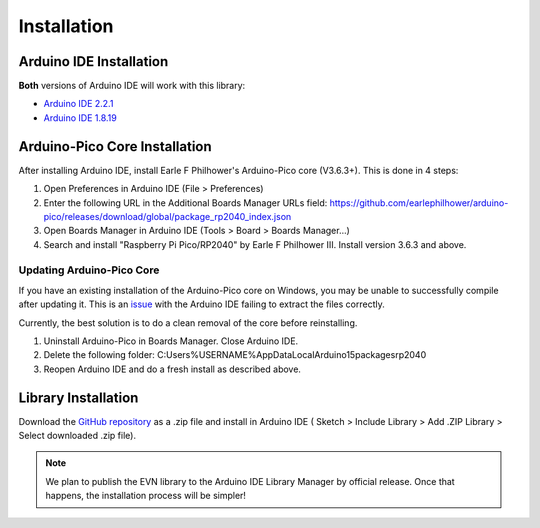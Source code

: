 Installation
============

Arduino IDE Installation
-------------------------

**Both** versions of Arduino IDE will work with this library:

* `Arduino IDE 2.2.1`_
* `Arduino IDE 1.8.19`_

.. _Arduino IDE 2.2.1: https://www.arduino.cc/en/software
.. _Arduino IDE 1.8.19: https://www.arduino.cc/en/software

Arduino-Pico Core Installation
--------------------------------

After installing Arduino IDE, install Earle F Philhower's Arduino-Pico core (V3.6.3+). This is done in 4 steps:

1. Open Preferences in Arduino IDE (File > Preferences)

2. Enter the following URL in the Additional Boards Manager URLs field: https://github.com/earlephilhower/arduino-pico/releases/download/global/package_rp2040_index.json

3. Open Boards Manager in Arduino IDE (Tools > Board > Boards Manager...)

4. Search and install "Raspberry Pi Pico/RP2040" by Earle F Philhower III. Install version 3.6.3 and above.

Updating Arduino-Pico Core
""""""""""""""""""""""""""

If you have an existing installation of the Arduino-Pico core on Windows, you may be unable to successfully compile after updating it. This is an `issue`_ with the Arduino IDE failing to extract the files correctly. 

.. _issue: https://github.com/arduino/Arduino/issues/11842

Currently, the best solution is to do a clean removal of the core before reinstalling.

1. Uninstall Arduino-Pico in Boards Manager. Close Arduino IDE.

2. Delete the following folder: C:\Users\%USERNAME%\AppData\Local\Arduino15\packages\rp2040

3. Reopen Arduino IDE and do a fresh install as described above.

Library Installation
----------------------

Download the `GitHub repository`_ as a .zip file and install in Arduino IDE (
Sketch > Include Library > Add .ZIP Library > Select downloaded .zip file).

.. _GitHub repository: https://www.github.com/HTY2003/EVN-arduino

.. note::

    We plan to publish the EVN library to the Arduino IDE Library Manager by official release. Once that happens, the installation process will be simpler!